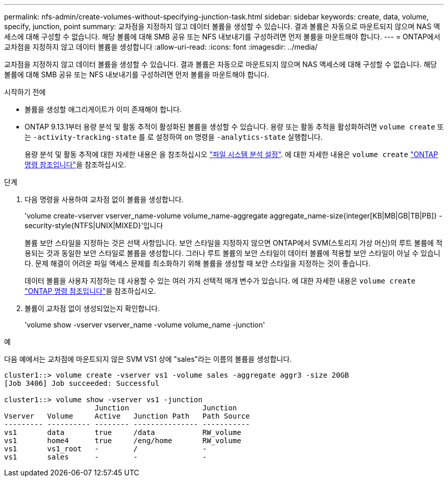 ---
permalink: nfs-admin/create-volumes-without-specifying-junction-task.html 
sidebar: sidebar 
keywords: create, data, volume, specify, junction, point 
summary: 교차점을 지정하지 않고 데이터 볼륨을 생성할 수 있습니다. 결과 볼륨은 자동으로 마운트되지 않으며 NAS 액세스에 대해 구성할 수 없습니다. 해당 볼륨에 대해 SMB 공유 또는 NFS 내보내기를 구성하려면 먼저 볼륨을 마운트해야 합니다. 
---
= ONTAP에서 교차점을 지정하지 않고 데이터 볼륨을 생성합니다
:allow-uri-read: 
:icons: font
:imagesdir: ../media/


[role="lead"]
교차점을 지정하지 않고 데이터 볼륨을 생성할 수 있습니다. 결과 볼륨은 자동으로 마운트되지 않으며 NAS 액세스에 대해 구성할 수 없습니다. 해당 볼륨에 대해 SMB 공유 또는 NFS 내보내기를 구성하려면 먼저 볼륨을 마운트해야 합니다.

.시작하기 전에
* 볼륨을 생성할 애그리게이트가 이미 존재해야 합니다.
* ONTAP 9.13.1부터 용량 분석 및 활동 추적이 활성화된 볼륨을 생성할 수 있습니다. 용량 또는 활동 추적을 활성화하려면 `volume create` 또는 `-activity-tracking-state` 를 로 설정하여 `on` 명령을 `-analytics-state` 실행합니다.
+
용량 분석 및 활동 추적에 대한 자세한 내용은 을 참조하십시오 https://docs.netapp.com/us-en/ontap/task_nas_file_system_analytics_enable.html["파일 시스템 분석 설정"]. 에 대한 자세한 내용은 `volume create` link:https://docs.netapp.com/us-en/ontap-cli/volume-create.html["ONTAP 명령 참조입니다"^]을 참조하십시오.



.단계
. 다음 명령을 사용하여 교차점 없이 볼륨을 생성합니다.
+
'volume create-vserver vserver_name-volume volume_name-aggregate aggregate_name-size{integer[KB|MB|GB|TB|PB]} - security-style{NTFS|UNIX|MIXED}'입니다

+
볼륨 보안 스타일을 지정하는 것은 선택 사항입니다. 보안 스타일을 지정하지 않으면 ONTAP에서 SVM(스토리지 가상 머신)의 루트 볼륨에 적용되는 것과 동일한 보안 스타일로 볼륨을 생성합니다. 그러나 루트 볼륨의 보안 스타일이 데이터 볼륨에 적용할 보안 스타일이 아닐 수 있습니다. 문제 해결이 어려운 파일 액세스 문제를 최소화하기 위해 볼륨을 생성할 때 보안 스타일을 지정하는 것이 좋습니다.

+
데이터 볼륨을 사용자 지정하는 데 사용할 수 있는 여러 가지 선택적 매개 변수가 있습니다. 에 대한 자세한 내용은 `volume create` link:https://docs.netapp.com/us-en/ontap-cli/volume-create.html["ONTAP 명령 참조입니다"^]을 참조하십시오.

. 볼륨이 교차점 없이 생성되었는지 확인합니다.
+
'volume show -vserver vserver_name -volume volume_name -junction'



.예
다음 예에서는 교차점에 마운트되지 않은 SVM VS1 상에 "sales"라는 이름의 볼륨을 생성합니다.

[listing]
----
cluster1::> volume create -vserver vs1 -volume sales -aggregate aggr3 -size 20GB
[Job 3406] Job succeeded: Successful

cluster1::> volume show -vserver vs1 -junction
                     Junction                 Junction
Vserver   Volume     Active   Junction Path   Path Source
--------- ---------- -------- --------------- -----------
vs1       data       true     /data           RW_volume
vs1       home4      true     /eng/home       RW_volume
vs1       vs1_root   -        /               -
vs1       sales      -        -               -
----